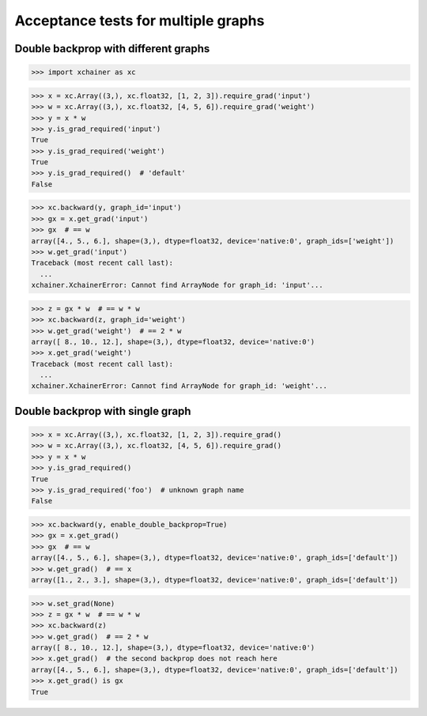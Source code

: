 Acceptance tests for multiple graphs
====================================

Double backprop with different graphs
-------------------------------------

>>> import xchainer as xc

>>> x = xc.Array((3,), xc.float32, [1, 2, 3]).require_grad('input')
>>> w = xc.Array((3,), xc.float32, [4, 5, 6]).require_grad('weight')
>>> y = x * w
>>> y.is_grad_required('input')
True
>>> y.is_grad_required('weight')
True
>>> y.is_grad_required()  # 'default'
False

>>> xc.backward(y, graph_id='input')
>>> gx = x.get_grad('input')
>>> gx  # == w
array([4., 5., 6.], shape=(3,), dtype=float32, device='native:0', graph_ids=['weight'])
>>> w.get_grad('input')
Traceback (most recent call last):
  ...
xchainer.XchainerError: Cannot find ArrayNode for graph_id: 'input'...

>>> z = gx * w  # == w * w
>>> xc.backward(z, graph_id='weight')
>>> w.get_grad('weight')  # == 2 * w
array([ 8., 10., 12.], shape=(3,), dtype=float32, device='native:0')
>>> x.get_grad('weight')
Traceback (most recent call last):
  ...
xchainer.XchainerError: Cannot find ArrayNode for graph_id: 'weight'...


Double backprop with single graph
---------------------------------

>>> x = xc.Array((3,), xc.float32, [1, 2, 3]).require_grad()
>>> w = xc.Array((3,), xc.float32, [4, 5, 6]).require_grad()
>>> y = x * w
>>> y.is_grad_required()
True
>>> y.is_grad_required('foo')  # unknown graph name
False

>>> xc.backward(y, enable_double_backprop=True)
>>> gx = x.get_grad()
>>> gx  # == w
array([4., 5., 6.], shape=(3,), dtype=float32, device='native:0', graph_ids=['default'])
>>> w.get_grad()  # == x
array([1., 2., 3.], shape=(3,), dtype=float32, device='native:0', graph_ids=['default'])

>>> w.set_grad(None)
>>> z = gx * w  # == w * w
>>> xc.backward(z)
>>> w.get_grad()  # == 2 * w
array([ 8., 10., 12.], shape=(3,), dtype=float32, device='native:0')
>>> x.get_grad()  # the second backprop does not reach here
array([4., 5., 6.], shape=(3,), dtype=float32, device='native:0', graph_ids=['default'])
>>> x.get_grad() is gx
True
